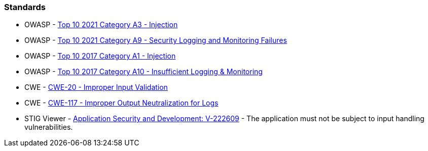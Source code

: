 === Standards

* OWASP - https://owasp.org/Top10/A03_2021-Injection/[Top 10 2021 Category A3 - Injection]
* OWASP - https://owasp.org/Top10/A09_2021-Security_Logging_and_Monitoring_Failures/[Top 10 2021 Category A9 - Security Logging and Monitoring Failures]
* OWASP - https://owasp.org/www-project-top-ten/2017/A1_2017-Injection[Top 10 2017 Category A1 - Injection]
* OWASP - https://owasp.org/www-project-top-ten/2017/A10_2017-Insufficient_Logging%2526Monitoring[Top 10 2017 Category A10 - Insufficient Logging & Monitoring]
* CWE - https://cwe.mitre.org/data/definitions/20[CWE-20 - Improper Input Validation]
* CWE - https://cwe.mitre.org/data/definitions/117[CWE-117 - Improper Output Neutralization for Logs]
* STIG Viewer - https://web.archive.org/web/https://stigviewer.com/stig/application_security_and_development/2023-06-08/finding/V-222609[Application Security and Development: V-222609] - The application must not be subject to input handling vulnerabilities.

